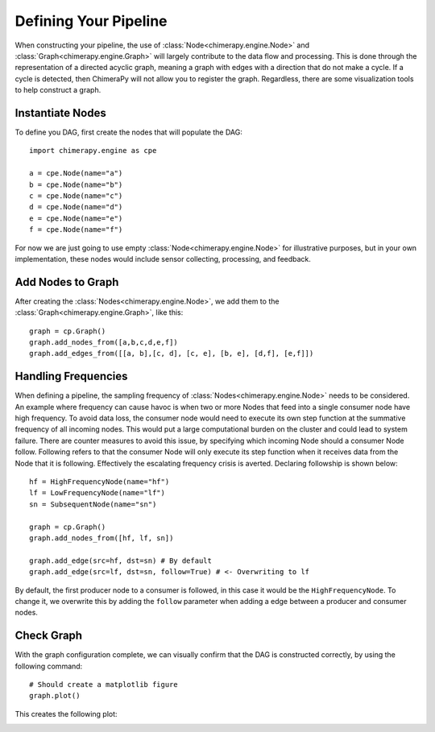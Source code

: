 Defining Your Pipeline
######################

When constructing your pipeline, the use of :class:`Node<chimerapy.engine.Node>` and :class:`Graph<chimerapy.engine.Graph>` will largely contribute to the data flow and processing. This is done through the representation of a directed acyclic graph, meaning a graph with edges with a direction that do not make a cycle. If a cycle is detected, then ChimeraPy will not allow you to register the graph. Regardless, there are some visualization tools to help construct a graph.

Instantiate Nodes
*****************

To define you DAG, first create the nodes that will populate the DAG::

    import chimerapy.engine as cpe

    a = cpe.Node(name="a")
    b = cpe.Node(name="b")
    c = cpe.Node(name="c")
    d = cpe.Node(name="d")
    e = cpe.Node(name="e")
    f = cpe.Node(name="f")

For now we are just going to use empty :class:`Node<chimerapy.engine.Node>` for illustrative purposes, but in your own implementation, these nodes would include sensor collecting, processing, and feedback.

Add Nodes to Graph
******************

After creating the :class:`Nodes<chimerapy.engine.Node>`, we add them to the :class:`Graph<chimerapy.engine.Graph>`, like this::

    graph = cp.Graph()
    graph.add_nodes_from([a,b,c,d,e,f])
    graph.add_edges_from([[a, b],[c, d], [c, e], [b, e], [d,f], [e,f]])

Handling Frequencies
********************

When defining a pipeline, the sampling frequency of :class:`Nodes<chimerapy.engine.Node>` needs to be considered. An example where frequency can cause havoc is when two or more Nodes that feed into a single consumer node have high frequency. To avoid data loss, the consumer node would need to execute its own step function at the summative frequency of all incoming nodes. This would put a large computational burden on the cluster and could lead to system failure. There are counter measures to avoid this issue, by specifying which incoming Node should a consumer Node follow. Following refers to that the consumer Node will only execute its step function when it receives data from the Node that it is following. Effectively the escalating frequency crisis is averted. Declaring followship is shown below::

    hf = HighFrequencyNode(name="hf")
    lf = LowFrequencyNode(name="lf")
    sn = SubsequentNode(name="sn")

    graph = cp.Graph()
    graph.add_nodes_from([hf, lf, sn])

    graph.add_edge(src=hf, dst=sn) # By default
    graph.add_edge(src=lf, dst=sn, follow=True) # <- Overwriting to lf

By default, the first producer node to a consumer is followed, in this case it would be the ``HighFrequencyNode``. To change it, we overwrite this by adding the ``follow`` parameter when adding a edge between a producer and consumer nodes.

Check Graph
***********

With the graph configuration complete, we can visually confirm that the DAG is constructed correctly, by using the following command::

    # Should create a matplotlib figure
    graph.plot()

This creates the following plot:

.. image:: ../_static/examples/example_pipeline.png
  :width: 90%
  :alt: Example Pipeline
